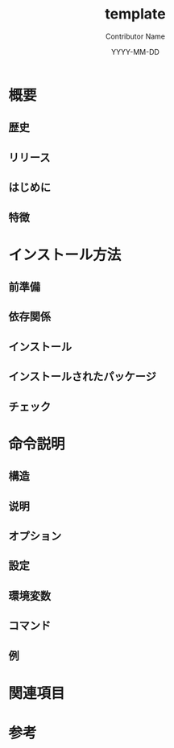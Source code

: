 #+TITLE: template
#+AUTHOR: Contributor Name
#+EMAIL: dongsoolee8@gmail.com
#+DATE: YYYY-MM-DD

* 概要
  :PROPERTIES: 
  :CUSTOM_ID: overview
  :LANG: ja
  :END:      

** 歴史
  :PROPERTIES: 
  :CUSTOM_ID: history
  :LANG: ja
  :END:    

** リリース
  :PROPERTIES: 
  :CUSTOM_ID: releases
  :LANG: ja
  :END:    

** はじめに
  :PROPERTIES: 
  :CUSTOM_ID: introduction
  :LANG: ja
  :END:    

** 特徴
  :PROPERTIES: 
  :CUSTOM_ID: characteristic
  :LANG: ja
  :END:    

* インストール方法
  :PROPERTIES: 
  :CUSTOM_ID: how-to-install
  :LANG: ja
  :END:      

** 前準備
   :PROPERTIES: 
   :CUSTOM_ID: prerequisites
   :LANG: ja
   :END:      

** 依存関係
   :PROPERTIES: 
   :CUSTOM_ID: dependencies
   :LANG: ja
   :END:      

** インストール
  :PROPERTIES: 
  :CUSTOM_ID: install
  :LANG: ja
  :END:      

** インストールされたパッケージ
   :PROPERTIES: 
   :CUSTOM_ID: packages
   :LANG: ja
   :END:      

** チェック
   :PROPERTIES: 
   :CUSTOM_ID: check
   :LANG: ja
   :END:      

* 命令説明
  :PROPERTIES: 
  :CUSTOM_ID: usage
  :LANG: ja
  :END:      

** 構造
   :PROPERTIES: 
   :CUSTOM_ID: syntax
   :LANG: ja
   :END:      

** 说明
   :PROPERTIES: 
   :CUSTOM_ID: description
   :LANG: ja
   :END:      

** オプション
   :PROPERTIES: 
   :CUSTOM_ID: options
   :LANG: ja
   :END:      

** 設定
   :PROPERTIES: 
   :CUSTOM_ID: configuration
   :LANG: ja
   :END:      

** 環境変数
   :PROPERTIES: 
   :CUSTOM_ID: environment-variables
   :LANG: ja
   :END:      

** コマンド
   :PROPERTIES: 
   :CUSTOM_ID: commands
   :LANG: ja
   :END:      

** 例
   :PROPERTIES: 
   :CUSTOM_ID: examples
   :LANG: ja
   :END:      

* 関連項目
  :PROPERTIES: 
  :CUSTOM_ID: seealso
  :LANG: ja
  :END:      

* 参考
  :PROPERTIES: 
  :CUSTOM_ID: references
  :LANG: ja
  :END:      
